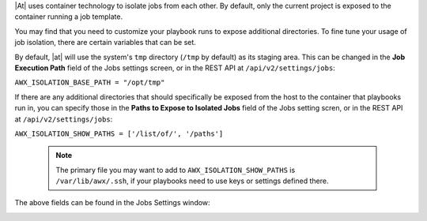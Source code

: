 
|At| uses container technology to isolate jobs from each other. By default, only the current project is exposed to the container running a job template.

You may find that you need to customize your playbook runs to expose additional directories. To fine tune your usage of job isolation, there are certain variables that can be set.

By default, |at| will use the system's ``tmp`` directory (``/tmp`` by default) as its staging area. This can be changed in the **Job Execution Path** field of the Jobs settings screen, or in the REST API at ``/api/v2/settings/jobs``:

``AWX_ISOLATION_BASE_PATH = "/opt/tmp"``

If there are any additional directories that should specifically be exposed from the host to the container that playbooks run in, you can specify those in the **Paths to Expose to Isolated Jobs**
field of the Jobs setting scren, or in the REST API at ``/api/v2/settings/jobs``:

``AWX_ISOLATION_SHOW_PATHS = ['/list/of/', '/paths']``

  .. note:: 
    The primary file you may want to add to ``AWX_ISOLATION_SHOW_PATHS`` is ``/var/lib/awx/.ssh``, if your playbooks need to use keys or settings defined there.

The above fields can be found in the Jobs Settings window:

.. image:: ../common/images/configure-tower-jobs-isolated-jobs-fields.png

.. end reused section
